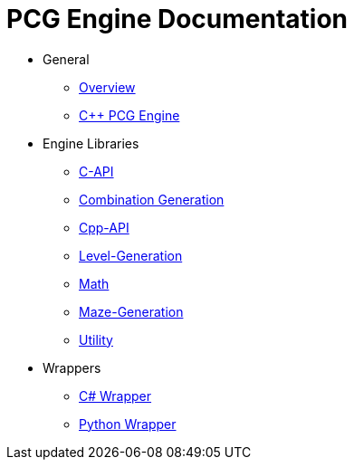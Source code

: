 = PCG Engine Documentation

* General
** xref:Overview.adoc[Overview]
** xref:PCG-Engine.adoc[C++ PCG Engine]

* Engine Libraries
** xref:Engine_Libraries/C-API.adoc[C-API]
** xref:Engine_Libraries/Combination-Generation.adoc[Combination Generation]
** xref:Engine_Libraries/Cpp-API.adoc[Cpp-API]
** xref:Engine_Libraries/Level-Generation.adoc[Level-Generation]
** xref:Engine_Libraries/Math.adoc[Math]
** xref:Engine_Libraries/Maze.adoc[Maze-Generation]
** xref:Engine_Libraries/Utility.adoc[Utility]

* Wrappers
** xref:Wrappers/Csharp-Wrapper.adoc[C# Wrapper]
** xref:Wrappers/Python-Wrapper.adoc[Python Wrapper]
